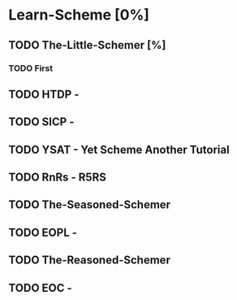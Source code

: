 * Learn-Scheme [0%]
** TODO The-Little-Schemer [%]
*** TODO First 
** TODO HTDP - 
** TODO SICP -
** TODO YSAT - Yet Scheme Another Tutorial
** TODO RnRs - R5RS
** TODO The-Seasoned-Schemer
** TODO EOPL -
** TODO The-Reasoned-Schemer
** TODO EOC - 
